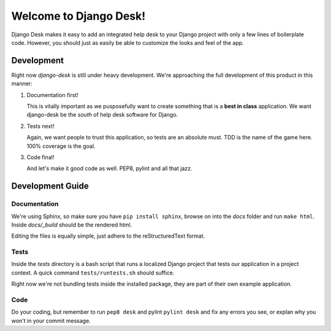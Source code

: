Welcome to Django Desk!
=======================

Django Desk makes it easy to add an integrated help desk to your Django project
with only a few lines of boilerplate code. However, you should just as easily
be able to customize the looks and feel of the app.



Development
-----------

Right now *django-desk* is still under heavy development. We're approaching the 
full development of this product in this manner:

1. Documentation first!
   
   This is vitally important as we pusposefully want to create something that 
   is a **best in class** application. We want django-desk be the *south* of help
   desk software for Django. 

2. Tests next!
   
   Again, we want people to trust this application, so tests are an absolute must.
   TDD is the name of the game here. 100% coverage is the goal.

3. Code final!

   And let's make it good code as well. PEP8, pylint and all that jazz.



Development Guide
-----------------

Documentation
~~~~~~~~~~~~~

We're using Sphinx, so make sure you have ``pip install sphinx``, browse on into the
*docs* folder and run ``make html``. Inside *docs/_build* should be the rendered html.

Editing the files is equally simple, just adhere to the reStructuredText format.


Tests
~~~~~

Inside the *tests* directory is a bash script that runs a localized Django project
that tests our application in a project context. A quick command ``tests/runtests.sh``
should suffice.

Right now we're not bundling tests inside the installed package, they are part of
their own example application. 


Code
~~~~

Do your coding, but remember to run ``pep8 desk`` and pylint ``pylint desk`` and fix any
errors you see, or explan why you won't in your commit message.